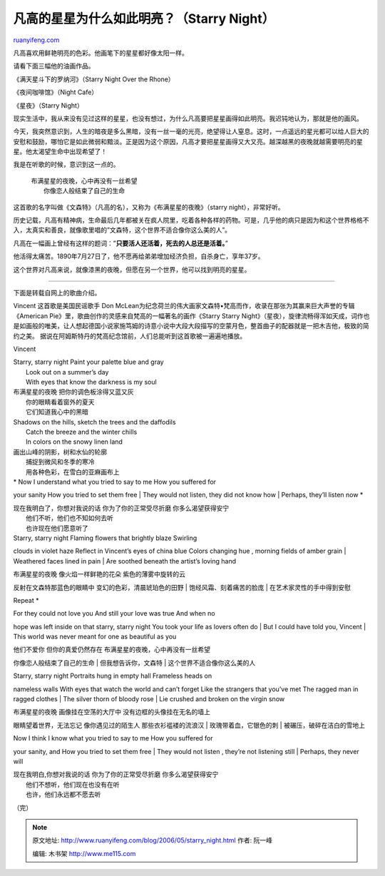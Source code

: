 .. _200605_starry_night:

凡高的星星为什么如此明亮？（Starry Night）
=============================================================

`ruanyifeng.com <http://www.ruanyifeng.com/blog/2006/05/starry_night.html>`__

凡高喜欢用鲜艳明亮的色彩。他画笔下的星星都好像太阳一样。

请看下面三幅他的油画作品。

《满天星斗下的罗纳河》（Starry Night Over the Rhone）

《夜间咖啡馆》（Night Cafe）

《星夜》（Starry Night）

现实生活中，我从来没有见过这样的星星，也没有想过，为什么凡高要把星星画得如此明亮。我迟钝地认为，那就是他的画风。

今天，我突然意识到，人生的暗夜是多么黑暗，没有一丝一毫的光亮，绝望得让人窒息。这时，一点遥远的星光都可以给人巨大的安慰和鼓励，哪怕它是如此微弱和黯淡。正是因为这个原因，凡高才要把星星画得又大又亮。越深越黑的夜晚就越需要明亮的星星。他太渴望生命中出现希望了！

我是在听歌的时候，意识到这一点的。

    | 布满星星的夜晚，心中再没有一丝希望
    |  你像恋人般结束了自己的生命

这首歌的名字叫做《文森特》（凡高的名），又称为《布满星星的夜晚》（starry
night），非常好听。

历史记载，凡高有精神病，生命最后几年都被关在疯人院里，吃着各种各样的药物。可是，几乎他的病只是因为和这个世界格格不入，太真实和善良，就像歌里唱的”文森特，这个世界不适合像你这么美的人”。

凡高在一幅画上曾经有这样的题词：”\ **只要活人还活着，死去的人总还是活着。**\ ”

他活得太痛苦。1890年7月27日了，他不愿再给弟弟增加经济负担，自杀身亡，享年37岁。

这个世界对凡高来说，就像漆黑的夜晚，但愿在另一个世界，他可以找到明亮的星星。


======================

下面是转载自网上的歌曲介绍。

Vincent 这首歌是美国民谣歌手 Don
McLean为纪念荷兰的伟大画家文森特•梵高而作，收录在那张为其赢来巨大声誉的专辑《American
Pie》里，歌曲创作的灵感来自梵高的一幅著名的画作《Starry Starry
Night》（星夜），旋律流畅得浑如天成，词作也是如画般的唯美，让人想起德国小说家施笃姆的诗意小说中大段大段描写的空蒙月色，整首曲子的配器就是一把木吉他，极致的简约之美。
据说在阿姆斯特丹的梵高纪念馆前，人们总能听到这首歌被一遍遍地播放。

Vincent

| Starry, starry night Paint your palette blue and gray
|  Look out on a summer’s day
|  With eyes that know the darkness is my soul

| 布满星星的夜晚 把你的调色板涂得又蓝又灰
|  你的眼睛看着窗外的夏天
|  它们知道我心中的黑暗

| Shadows on the hills, sketch the trees and the daffodils
|  Catch the breeze and the winter chills
|  In colors on the snowy linen land

| 画出山峰的阴影，树和水仙的轮廓
|  捕捉到微风和冬季的寒冷
|  用各种色彩，在雪白的亚麻画布上

| \* Now I understand what you tried to say to me How you suffered for
your sanity How you tried to set them free
|  They would not listen, they did not know how
|  Perhaps, they’ll listen now \*

| 现在我明白了，你想对我说的话 你为了你的正常受尽折磨 你多么渴望获得安宁
|  他们不听，他们也不知如何去听
|  也许现在他们愿意听了

| Starry, starry night Flaming flowers that brightly blaze Swirling
clouds in violet haze Reflect in Vincent’s eyes of china blue Colors
changing hue , morning fields of amber grain
|  Weathered faces lined in pain
|  Are soothed beneath the artist’s loving hand

| 布满星星的夜晚 像火焰一样鲜艳的花朵 紫色的薄雾中旋转的云
反射在文森特那蓝色的眼睛中 变幻的色彩，清晨琥珀色的田野
|  饱经风霜、刻着痛苦的脸庞
|  在艺术家灵性的手中得到安慰

Repeat \*

| For they could not love you And still your love was true And when no
hope was left inside on that starry, starry night You took your life as
lovers often do
|  But I could have told you, Vincent
|  This world was never meant for one as beautiful as you

| 他们不爱你 但你的真爱仍然存在 布满星星的夜晚，心中再没有一丝希望
你像恋人般结束了自己的生命
|  但我想告诉你，文森特
|  这个世界不适合像你这么美的人

| Starry, starry night Portraits hung in empty hall Frameless heads on
nameless walls With eyes that watch the world and can’t forget Like the
strangers that you’ve met The ragged man in ragged clothes
|  The silver thorn of bloody rose
|  Lie crushed and broken on the virgin snow

| 布满星星的夜晚 画像挂在空荡的大厅中 没有边框的头像挂在无名的墙上
眼睛望着世界，无法忘记 像你遇见过的陌生人 那些衣衫褴褛的流浪汉
|  玫瑰带着血，它银色的刺
|  被碾压，破碎在洁白的雪地上

| Now I think I know what you tried to say to me How you suffered for
your sanity, and How you tried to set them free
|  They would not listen , they’re not listening still
|  Perhaps, they never will

| 现在我明白,你想对我说的话 你为了你的正常受尽折磨 你多么渴望获得安宁
|  他们不想听，他们现在也没有在听
|  也许，他们永远都不愿去听

（完）

.. note::
    原文地址: http://www.ruanyifeng.com/blog/2006/05/starry_night.html 
    作者: 阮一峰 

    编辑: 木书架 http://www.me115.com